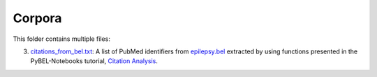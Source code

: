 Corpora
=======
This folder contains multiple files:

3. `citations_from_bel.txt <https://github.com/cthoyt/EpiCom/blob/master/corpra/citations_from_bel.txt>`_: A list of PubMed identifiers from `epilepsy.bel <https://www.scai.fraunhofer.de/content/dam/scai/de/downloads/bioinformatik/epilepsy.bel>`_ extracted by using functions presented in the PyBEL-Notebooks tutorial, `Citation Analysis <https://github.com/pybel/pybel-notebooks/blob/master/summary/Citation%20Analysis.ipynb>`_.
